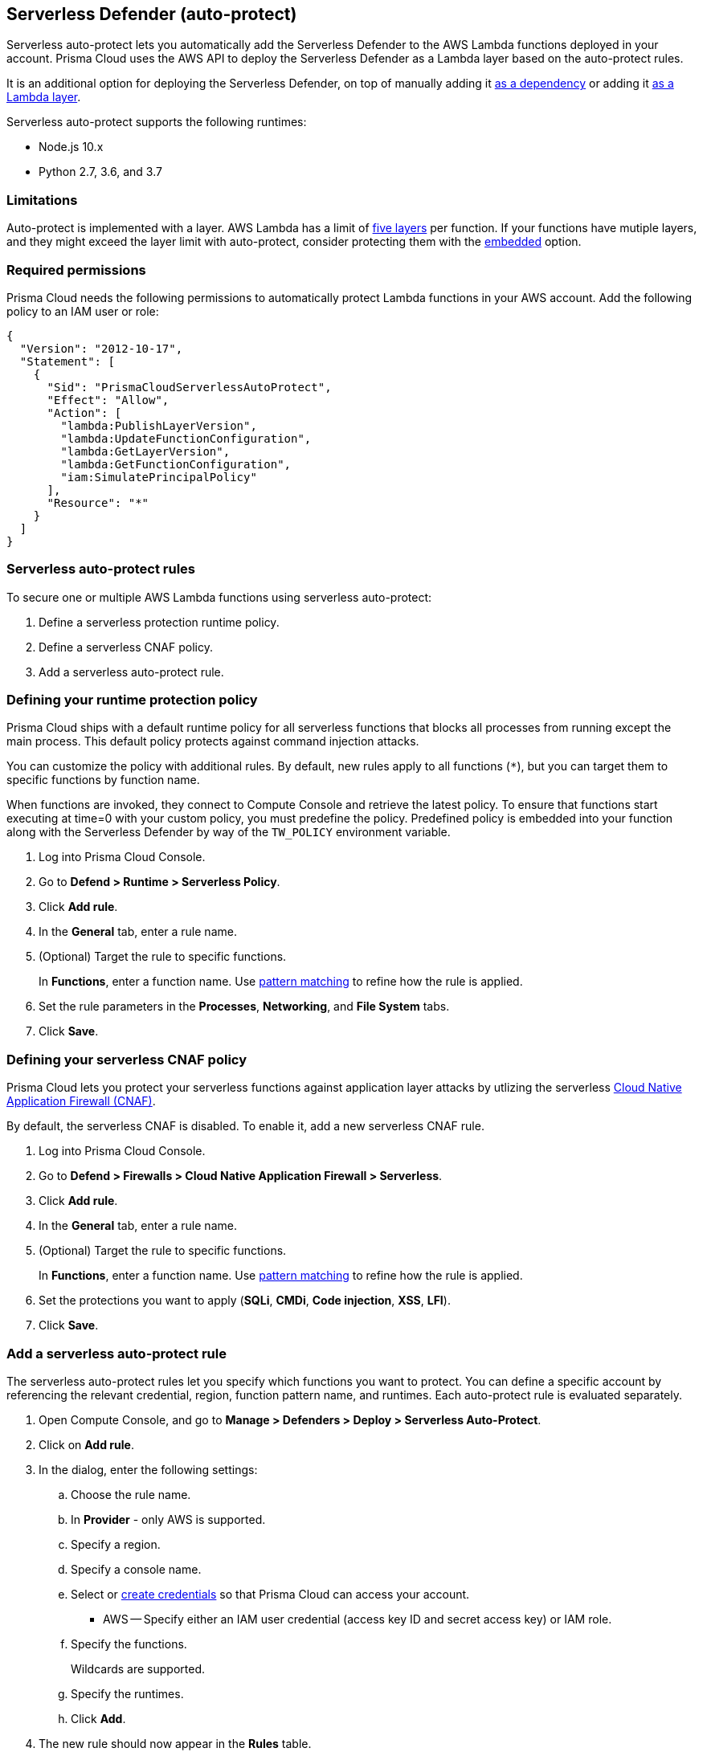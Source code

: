 == Serverless Defender (auto-protect)

Serverless auto-protect lets you automatically add the Serverless Defender to the AWS Lambda functions deployed in your account.
Prisma Cloud uses the AWS API to deploy the Serverless Defender as a Lambda layer based on the auto-protect rules.

It is an additional option for deploying the Serverless Defender, on top of manually adding it xref:install_serverless_defender.adoc[as a dependency] or adding it xref:install_serverless_defender_layer.adoc[as a Lambda layer].

Serverless auto-protect supports the following runtimes:

* Node.js 10.x
* Python 2.7, 3.6, and 3.7

=== Limitations

Auto-protect is implemented with a layer.
AWS Lambda has a limit of https://docs.aws.amazon.com/lambda/latest/dg/gettingstarted-limits.html[five layers] per function.
If your functions have mutiple layers, and they might exceed the layer limit with auto-protect, consider protecting them with the xref:install_serverless_defender.adoc[embedded] option.


=== Required permissions

Prisma Cloud needs the following permissions to automatically protect Lambda functions in your AWS account.
Add the following policy to an IAM user or role:

[source,json]
----
{
  "Version": "2012-10-17",
  "Statement": [
    {
      "Sid": "PrismaCloudServerlessAutoProtect",
      "Effect": "Allow",
      "Action": [
        "lambda:PublishLayerVersion",
        "lambda:UpdateFunctionConfiguration",
        "lambda:GetLayerVersion",
        "lambda:GetFunctionConfiguration",
        "iam:SimulatePrincipalPolicy"
      ],
      "Resource": "*"
    }
  ]
}
----


=== Serverless auto-protect rules

To secure one or multiple AWS Lambda functions using serverless auto-protect:

. Define a serverless protection runtime policy.

. Define a serverless CNAF policy.

. Add a serverless auto-protect rule.


[.task, #_defining_policy]
=== Defining your runtime protection policy

Prisma Cloud ships with a default runtime policy for all serverless functions that blocks all processes from running except the main process.
This default policy protects against command injection attacks.

You can customize the policy with additional rules.
By default, new rules apply to all functions (`{asterisk}`), but you can target them to specific functions by function name.

When functions are invoked, they connect to Compute Console and retrieve the latest policy.
To ensure that functions start executing at time=0 with your custom policy, you must predefine the policy.
Predefined policy is embedded into your function along with the Serverless Defender by way of the `TW_POLICY` environment variable.

// To minimize the impact on start latency, the customer's business logic is allowed to asynchronously start executing while the policy
// is downloaded in the background. The sequence of events is:
//
// 1. Start the Serverless Defender
// 2. Download policy, if necessary
// 3. Run customer's handler
//
// Steps 2 and 3 are asynchronous (3 can start before 2 finishes). For this reason, it's important to define policy before embedding
// the `TW_POLICY` env var into the function.
//
// For more info: see the discussion in https://github.com/twistlock/docs/pull/1227/files
//
// Customers will be able to select between synchronous (more secure) and ansynchronous (more performant) policy download soon.
// See:  https://github.com/twistlock/twistlock/issues/16608

[.procedure]
. Log into Prisma Cloud Console.

. Go to *Defend > Runtime > Serverless Policy*.

. Click *Add rule*.

. In the *General* tab, enter a rule name.

. (Optional) Target the rule to specific functions.
+
In *Functions*, enter a function name.
Use xref:../../configure/rule_ordering_pattern_matching.adoc[pattern matching] to refine how the rule is applied.

. Set the rule parameters in the  *Processes*, *Networking*, and *File System* tabs.

. Click *Save*.

[.task, #_defining_policy]
=== Defining your serverless CNAF policy

Prisma Cloud lets you protect your serverless functions against application layer attacks by utlizing the serverless xref:../../firewalls/cnaf.adoc[Cloud Native Application Firewall (CNAF)].

By default, the serverless CNAF is disabled. To enable it, add a new serverless CNAF rule.

[.procedure]
. Log into Prisma Cloud Console.

. Go to *Defend > Firewalls > Cloud Native Application Firewall > Serverless*.

. Click *Add rule*.

. In the *General* tab, enter a rule name.

. (Optional) Target the rule to specific functions.
+
In *Functions*, enter a function name.
Use xref:../../configure/rule_ordering_pattern_matching.adoc[pattern matching] to refine how the rule is applied.

. Set the protections you want to apply (*SQLi*, *CMDi*, *Code injection*, *XSS*, *LFI*).

. Click *Save*.


[.task]
=== Add a serverless auto-protect rule

The serverless auto-protect rules let you specify which functions you want to protect.
You can define a specific account by referencing the relevant credential, region, function pattern name, and runtimes.
Each auto-protect rule is evaluated separately.

[.procedure]
. Open Compute Console, and go to *Manage > Defenders > Deploy > Serverless Auto-Protect*.

. Click on *Add rule*.

. In the dialog, enter the following settings:

.. Choose the rule name.

.. In *Provider* - only AWS is supported.

.. Specify a region.

.. Specify a console name.

.. Select or xref:../../configure/credentials_store.adoc#[create credentials] so that Prisma Cloud can access your account.
+
* AWS -- Specify either an IAM user credential (access key ID and secret access key) or IAM role.

.. Specify the functions.
+
Wildcards are supported.

.. Specify the runtimes.

.. Click *Add*.

. The new rule should now appear in the *Rules* table.

. Click on *Apply*. 
+
By default, the serverless auto-protect rules are evaluated every 24 hours. 
